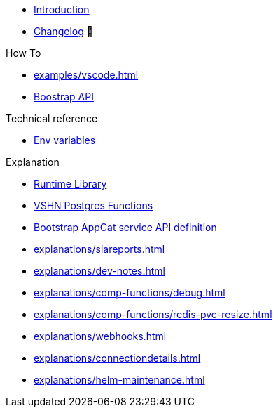 * xref:index.adoc[Introduction]
* https://github.com/vshn/appcat/releases[Changelog,window=_blank] 🔗

.Tutorials
//* xref:tutorials/example.adoc[Dev]

.How To
* xref:examples/vscode.adoc[]
* xref:how-tos/bootstrap_api.adoc[Boostrap API]

.Technical reference
* xref:references/apiserver/env-variables.adoc[Env variables]

.Explanation
* xref:explanations/comp-functions/runtime.adoc[Runtime Library]
* xref:explanations/comp-functions/vshn-postgres.adoc[VSHN Postgres Functions]
* xref:explanations/boostrap_api.adoc[Bootstrap AppCat service API definition]
* xref:explanations/slareports.adoc[]
* xref:explanations/dev-notes.adoc[]
* xref:explanations/comp-functions/debug.adoc[]
* xref:explanations/comp-functions/redis-pvc-resize.adoc[]
* xref:explanations/webhooks.adoc[]
* xref:explanations/connectiondetails.adoc[]
* xref:explanations/helm-maintenance.adoc[]
